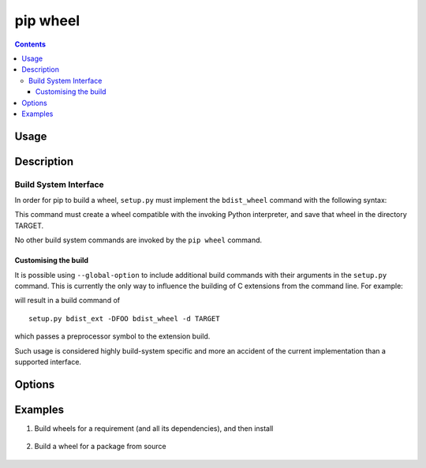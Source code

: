 
.. _`pip wheel`:

=========
pip wheel
=========

.. contents::


Usage
=====

.. tabs::

   .. group-tab:: Unix/macOS

      .. pip-command-usage:: wheel "python -m pip"

   .. group-tab:: Windows

      .. pip-command-usage:: wheel "py -m pip"


Description
===========

.. pip-command-description:: wheel


Build System Interface
----------------------

In order for pip to build a wheel, ``setup.py`` must implement the
``bdist_wheel`` command with the following syntax:

.. tabs::

  .. group-tab:: Unix/macOS

    .. code-block:: shell

        python setup.py bdist_wheel -d TARGET

  .. group-tab:: Windows

    .. code-block:: shell

        py setup.py bdist_wheel -d TARGET


This command must create a wheel compatible with the invoking Python
interpreter, and save that wheel in the directory TARGET.

No other build system commands are invoked by the ``pip wheel`` command.

Customising the build
^^^^^^^^^^^^^^^^^^^^^

It is possible using ``--global-option`` to include additional build commands
with their arguments in the ``setup.py`` command. This is currently the only
way to influence the building of C extensions from the command line. For
example:

.. tabs::

  .. group-tab:: Unix/macOS

    .. code-block:: shell

        python -m pip wheel --global-option bdist_ext --global-option -DFOO wheel

  .. group-tab:: Windows

    .. code-block:: shell

        py -m pip wheel --global-option bdist_ext --global-option -DFOO wheel


will result in a build command of

::

    setup.py bdist_ext -DFOO bdist_wheel -d TARGET

which passes a preprocessor symbol to the extension build.

Such usage is considered highly build-system specific and more an accident of
the current implementation than a supported interface.



Options
=======

.. pip-command-options:: wheel

.. pip-index-options:: wheel


Examples
========

#. Build wheels for a requirement (and all its dependencies), and then install

    .. tabs::

      .. group-tab:: Unix/macOS

        .. code-block:: shell

            python -m pip wheel --wheel-dir=/tmp/wheelhouse SomePackage
            python -m pip install --no-index --find-links=/tmp/wheelhouse SomePackage

      .. group-tab:: Windows

        .. code-block:: shell

            py -m pip wheel --wheel-dir=/tmp/wheelhouse SomePackage
            py -m pip install --no-index --find-links=/tmp/wheelhouse SomePackage

#. Build a wheel for a package from source

    .. tabs::

      .. group-tab:: Unix/macOS

        .. code-block:: shell

            python -m pip wheel --no-binary SomePackage SomePackage

      .. group-tab:: Windows

        .. code-block:: shell

            py -m pip wheel --no-binary SomePackage SomePackage

